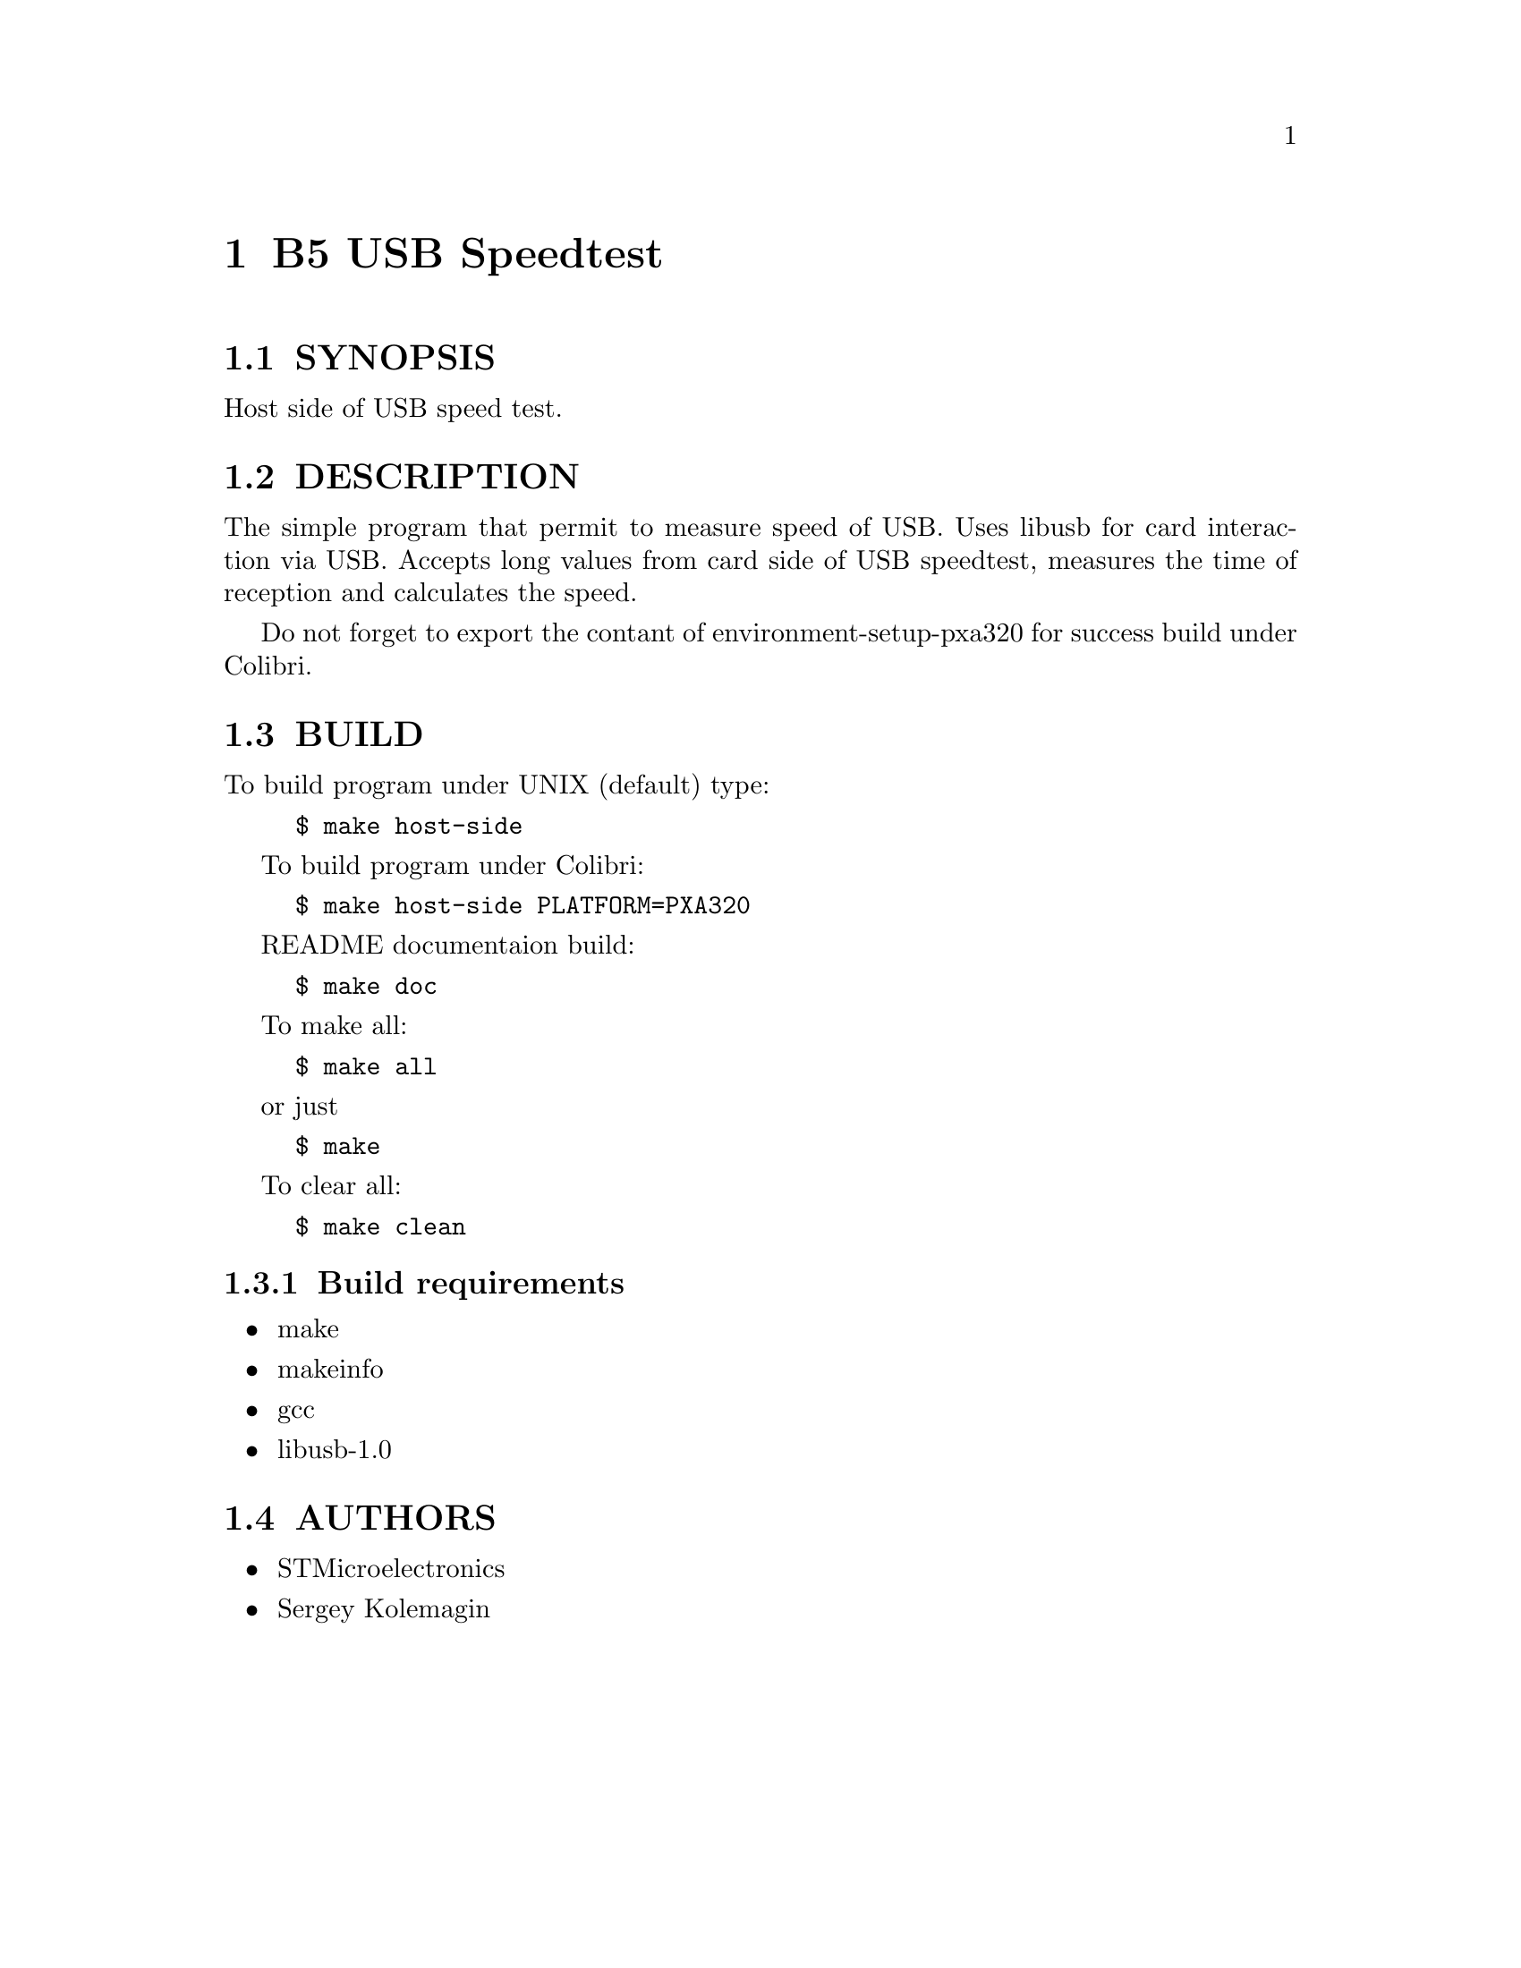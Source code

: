 \input texinfo
@c %**start of header 
@setfilename readme.texi
@c %**end of header 

@chapter B5 USB Speedtest 

@section SYNOPSIS

Host side of USB speed test.

@section DESCRIPTION

The simple program that permit to measure speed of USB. Uses libusb for card 
interaction via USB. 
Accepts long values from card side of USB speedtest, measures the time of 
reception and calculates the speed.

Do not forget to export the contant of environment-setup-pxa320 for success 
build under Colibri.

@section BUILD

To build program under UNIX (default) type:
@example
$ make host-side
@end example

To build program under Colibri:
@example
$ make host-side PLATFORM=PXA320
@end example

README documentaion build:
@example
$ make doc
@end example

To make all:
@example
$ make all
@end example
or just
@example
$ make
@end example

To clear all:
@example
$ make clean
@end example

@subsection Build requirements

@itemize
@item make
@item makeinfo
@item gcc
@item libusb-1.0
@end itemize

@section AUTHORS

@itemize @bullet
@item STMicroelectronics
@item Sergey Kolemagin 
@end itemize

